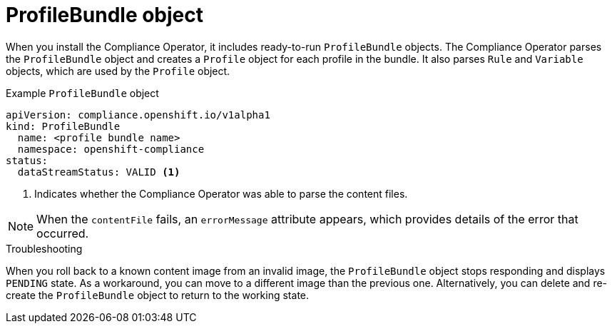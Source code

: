 // Module included in the following assemblies:
//
// * security/compliance_operator/co-concepts/compliance-operator-crd.adoc

:_mod-docs-content-type: CONCEPT
[id="profile-bundle-object_{context}"]
= ProfileBundle object

When you install the Compliance Operator, it includes ready-to-run `ProfileBundle` objects. The Compliance Operator parses the `ProfileBundle` object and creates a `Profile` object for each profile in the bundle. It also parses `Rule` and `Variable` objects, which are used by the `Profile` object.

.Example `ProfileBundle` object
[source,yaml]
----
apiVersion: compliance.openshift.io/v1alpha1
kind: ProfileBundle
  name: <profile bundle name>
  namespace: openshift-compliance
status:
  dataStreamStatus: VALID <1>
----
<1> Indicates whether the Compliance Operator was able to parse the content files.

[NOTE]
====
When the `contentFile` fails, an `errorMessage` attribute appears, which provides details of the error that occurred.
====

.Troubleshooting

When you roll back to a known content image from an invalid image, the `ProfileBundle` object stops responding and displays `PENDING` state. As a workaround, you can move to a different image than the previous one. Alternatively, you can delete and re-create the `ProfileBundle` object to return to the working state.
